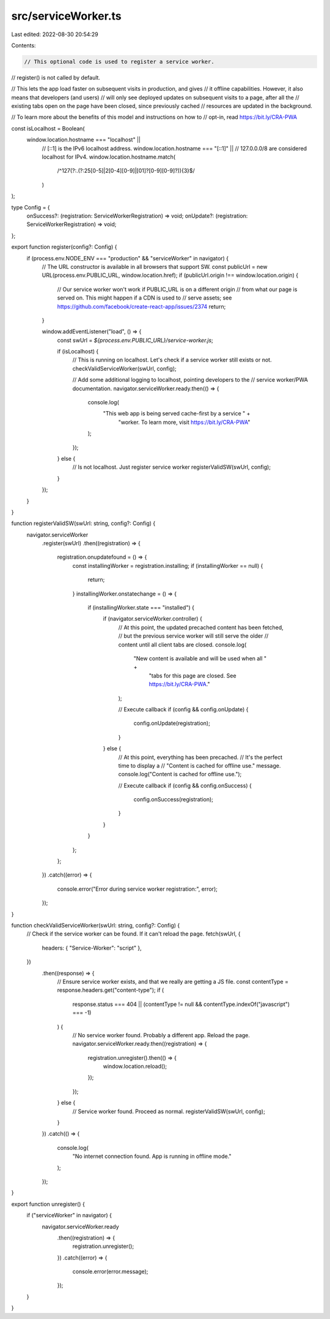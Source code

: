 src/serviceWorker.ts
====================

Last edited: 2022-08-30 20:54:29

Contents:

.. code-block:: ts

    // This optional code is used to register a service worker.
// register() is not called by default.

// This lets the app load faster on subsequent visits in production, and gives
// it offline capabilities. However, it also means that developers (and users)
// will only see deployed updates on subsequent visits to a page, after all the
// existing tabs open on the page have been closed, since previously cached
// resources are updated in the background.

// To learn more about the benefits of this model and instructions on how to
// opt-in, read https://bit.ly/CRA-PWA

const isLocalhost = Boolean(
  window.location.hostname === "localhost" ||
    // [::1] is the IPv6 localhost address.
    window.location.hostname === "[::1]" ||
    // 127.0.0.0/8 are considered localhost for IPv4.
    window.location.hostname.match(
      /^127(?:\.(?:25[0-5]|2[0-4][0-9]|[01]?[0-9][0-9]?)){3}$/
    )
);

type Config = {
  onSuccess?: (registration: ServiceWorkerRegistration) => void;
  onUpdate?: (registration: ServiceWorkerRegistration) => void;
};

export function register(config?: Config) {
  if (process.env.NODE_ENV === "production" && "serviceWorker" in navigator) {
    // The URL constructor is available in all browsers that support SW.
    const publicUrl = new URL(process.env.PUBLIC_URL, window.location.href);
    if (publicUrl.origin !== window.location.origin) {
      // Our service worker won't work if PUBLIC_URL is on a different origin
      // from what our page is served on. This might happen if a CDN is used to
      // serve assets; see https://github.com/facebook/create-react-app/issues/2374
      return;
    }

    window.addEventListener("load", () => {
      const swUrl = `${process.env.PUBLIC_URL}/service-worker.js`;

      if (isLocalhost) {
        // This is running on localhost. Let's check if a service worker still exists or not.
        checkValidServiceWorker(swUrl, config);

        // Add some additional logging to localhost, pointing developers to the
        // service worker/PWA documentation.
        navigator.serviceWorker.ready.then(() => {
          console.log(
            "This web app is being served cache-first by a service " +
              "worker. To learn more, visit https://bit.ly/CRA-PWA"
          );
        });
      } else {
        // Is not localhost. Just register service worker
        registerValidSW(swUrl, config);
      }
    });
  }
}

function registerValidSW(swUrl: string, config?: Config) {
  navigator.serviceWorker
    .register(swUrl)
    .then((registration) => {
      registration.onupdatefound = () => {
        const installingWorker = registration.installing;
        if (installingWorker == null) {
          return;
        }
        installingWorker.onstatechange = () => {
          if (installingWorker.state === "installed") {
            if (navigator.serviceWorker.controller) {
              // At this point, the updated precached content has been fetched,
              // but the previous service worker will still serve the older
              // content until all client tabs are closed.
              console.log(
                "New content is available and will be used when all " +
                  "tabs for this page are closed. See https://bit.ly/CRA-PWA."
              );

              // Execute callback
              if (config && config.onUpdate) {
                config.onUpdate(registration);
              }
            } else {
              // At this point, everything has been precached.
              // It's the perfect time to display a
              // "Content is cached for offline use." message.
              console.log("Content is cached for offline use.");

              // Execute callback
              if (config && config.onSuccess) {
                config.onSuccess(registration);
              }
            }
          }
        };
      };
    })
    .catch((error) => {
      console.error("Error during service worker registration:", error);
    });
}

function checkValidServiceWorker(swUrl: string, config?: Config) {
  // Check if the service worker can be found. If it can't reload the page.
  fetch(swUrl, {
    headers: { "Service-Worker": "script" },
  })
    .then((response) => {
      // Ensure service worker exists, and that we really are getting a JS file.
      const contentType = response.headers.get("content-type");
      if (
        response.status === 404 ||
        (contentType != null && contentType.indexOf("javascript") === -1)
      ) {
        // No service worker found. Probably a different app. Reload the page.
        navigator.serviceWorker.ready.then((registration) => {
          registration.unregister().then(() => {
            window.location.reload();
          });
        });
      } else {
        // Service worker found. Proceed as normal.
        registerValidSW(swUrl, config);
      }
    })
    .catch(() => {
      console.log(
        "No internet connection found. App is running in offline mode."
      );
    });
}

export function unregister() {
  if ("serviceWorker" in navigator) {
    navigator.serviceWorker.ready
      .then((registration) => {
        registration.unregister();
      })
      .catch((error) => {
        console.error(error.message);
      });
  }
}


